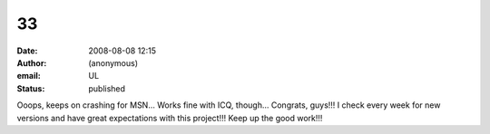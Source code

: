33
##
:date: 2008-08-08 12:15
:author: (anonymous)
:email: UL
:status: published

Ooops, keeps on crashing for MSN... Works fine with ICQ, though... Congrats, guys!!! I check every week for new versions and have great expectations with this project!!! Keep up the good work!!!
